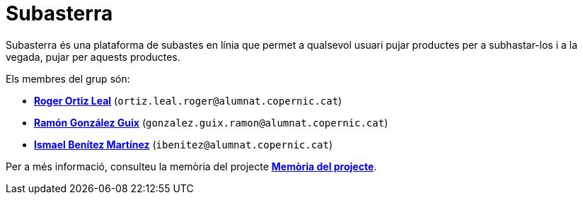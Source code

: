 = Subasterra

Subasterra és una plataforma de subastes en línia que permet a qualsevol usuari pujar productes per a subhastar-los i a la vegada, pujar per aquests productes. 

Els membres del grup són:
****
* https://gitlab.com/ortiz.leal.roger[**Roger Ortiz Leal**] (`ortiz.leal.roger@alumnat.copernic.cat`)

* https://gitlab.com/gonzalez.guix.ramon[**Ramón González Guix**] (`gonzalez.guix.ramon@alumnat.copernic.cat`)

* https://gitlab.com/ibenitez[**Ismael Benítez Martínez**] (`ibenitez@alumnat.copernic.cat`)
****

Per a més informació, consulteu la memòria del projecte link:docs/MEMORIA.adoc[**Memòria del projecte**].